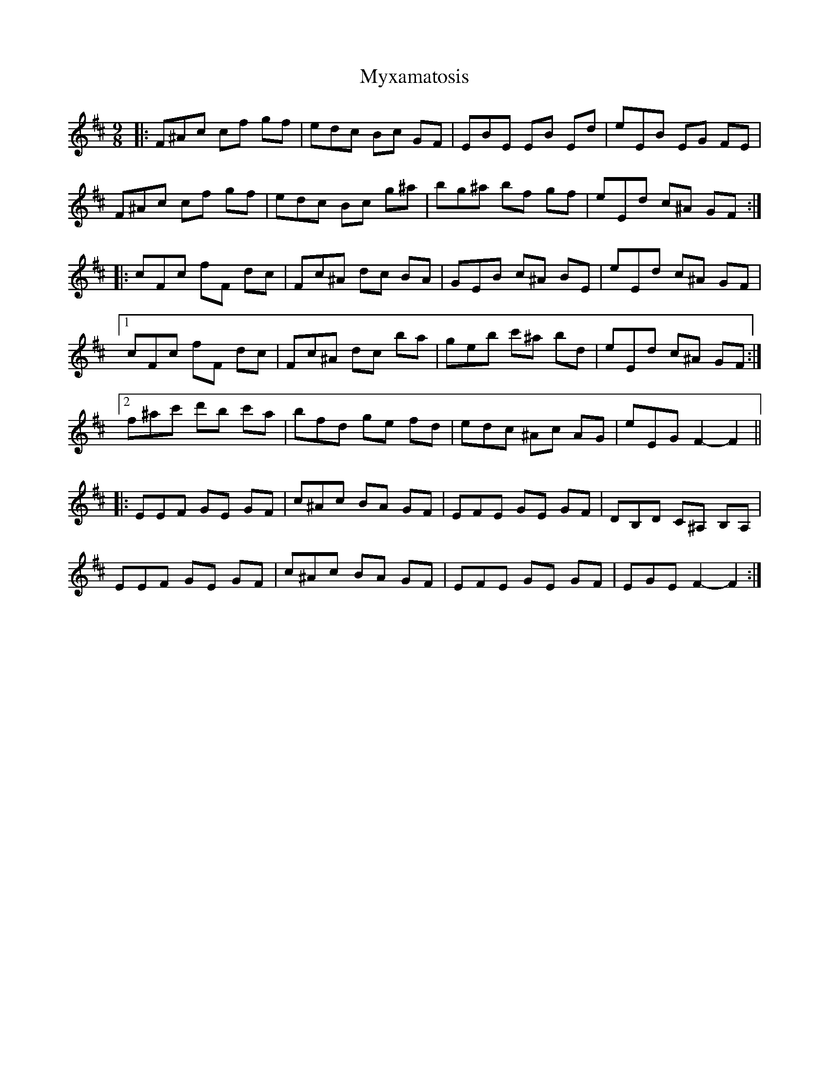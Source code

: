 X: 28897
T: Myxamatosis
R: slip jig
M: 9/8
K: Amixolydian
|:F^Ac cf gf|edc Bc GF|EBE EB Ed|eEB EG FE|
F^Ac cf gf|edc Bc g^a|bg^a bf gf|eEd c^A GF:|
|:cFc fF dc|Fc^A dc BA|GEB c^A BE|eEd c^A GF|
[1 cFc fF dc|Fc^A dc ba|geb c'^a bd|eEd c^A GF:|
[2 f^ac' d'b c'a|bfd ge fd|edc ^Ac AG|eEG F2- F2||
|:EEF GE GF|c^Ac BA GF|EFE GE GF|DB,D C^A, B,A,|
EEF GE GF|c^Ac BA GF|EFE GE GF|EGE F2- F2:|

